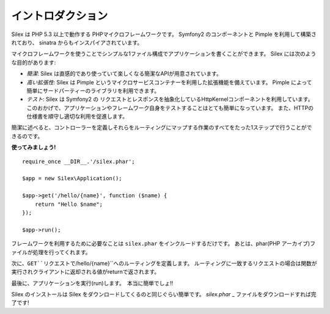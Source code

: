 イントロダクション
============

Silex は PHP 5.3 以上で動作する PHPマイクロフレームワークです。 Symfony2 のコンポーネントと Pimple を利用して構築されており、 sinatra からもインスパイアされています。

マイクロフレームワークを使うことでシンプルな1ファイル構成でアプリケーションを書くことができます。
Silex には次のような目的があります:

* *簡潔*: Silex は直感的であり使っていて楽しくなる簡潔なAPIが用意されています。

* *高い拡張性*: Silex は Pimple というマイクロサービスコンテナーを利用した拡張機能を備えています。
  Pimple によって簡単にサードパーティーのライブラリを利用できます。

* *テスト*: Silex は Symfony2 の リクエストとレスポンスを抽象化しているHttpKernelコンポーネントを利用しています。
  このおかげで、アプリケーションやフレームワーク自身をテストすることはとても簡単になっています。
  また、HTTPの仕様書を順守し適切な利用を促進します。

簡潔に述べると、コントローラーを定義しそれらをルーティングにマップする作業のすべてをたった1ステップで行うことができるのです。

**使ってみましょう!** ::

    require_once __DIR__.'/silex.phar';

    $app = new Silex\Application();

    $app->get('/hello/{name}', function ($name) {
        return "Hello $name";
    });

    $app->run();

フレームワークを利用するために必要なことは ``silex.phar`` をインクルードするだけです。
あとは、phar(PHP アーカイブ)ファイルが処理を行ってくれます。

次に、``GET``リクエストで``/hello/{name}``へのルーティングを定義します。
ルーティングに一致するリクエストの場合は関数が実行されクライアントに返却される値がreturnで返されます。

最後に、アプリケーションを実行(run)します。　本当に簡単でしょ!!

Silex のインストールは Silex をダウンロードしてくるのと同じぐらい簡単です。 `silex.phar` _ ファイルをダウンロードすれば完了です!

.. _silex.phar: http://silex-project.org/get/silex.phar
